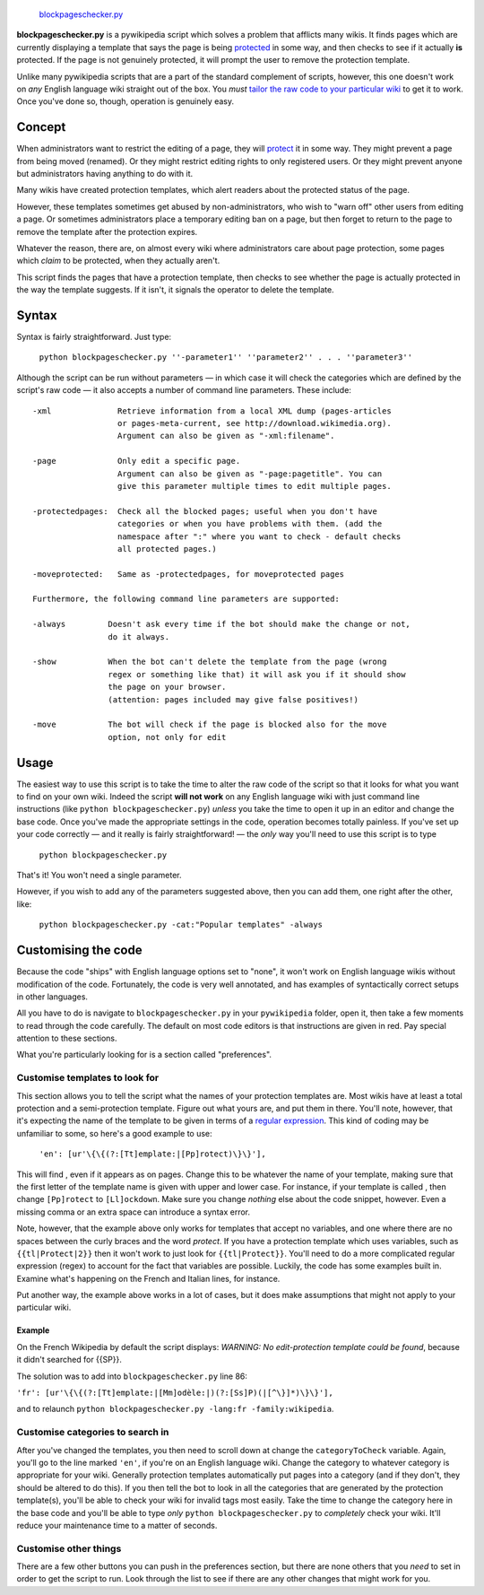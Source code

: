  `blockpageschecker.py <category:Pywikibot scripts>`__
**blockpageschecker.py** is a pywikipedia script which solves a problem
that afflicts many wikis. It finds pages which are currently displaying
a template that says the page is being
`protected <help:protected pages>`__ in some way, and then checks to see
if it actually **is** protected. If the page is not genuinely protected,
it will prompt the user to remove the protection template.

Unlike many pywikipedia scripts that are a part of the standard
complement of scripts, however, this one doesn't work on *any* English
language wiki straight out of the box. You *must* `tailor the raw code
to your particular wiki <#Customising_the_code>`__ to get it to work.
Once you've done so, though, operation is genuinely easy.

Concept
-------

When administrators want to restrict the editing of a page, they will
`protect <help:protected pages>`__ it in some way. They might prevent a
page from being moved (renamed). Or they might restrict editing rights
to only registered users. Or they might prevent anyone but
administrators having anything to do with it.

Many wikis have created protection templates, which alert readers about
the protected status of the page.

However, these templates sometimes get abused by non-administrators, who
wish to "warn off" other users from editing a page. Or sometimes
administrators place a temporary editing ban on a page, but then forget
to return to the page to remove the template after the protection
expires.

Whatever the reason, there are, on almost every wiki where
administrators care about page protection, some pages which *claim* to
be protected, when they actually aren't.

This script finds the pages that have a protection template, then checks
to see whether the page is actually protected in the way the template
suggests. If it isn't, it signals the operator to delete the template.

Syntax
------

Syntax is fairly straightforward. Just type:

    ``python blockpageschecker.py ''-parameter1'' ''parameter2'' . . . ''parameter3''``

Although the script can be run without parameters — in which case it
will check the categories which are defined by the script's raw code
— it also accepts a number of command line parameters. These include:

::

    -xml              Retrieve information from a local XML dump (pages-articles
                      or pages-meta-current, see http://download.wikimedia.org).
                      Argument can also be given as "-xml:filename".

    -page             Only edit a specific page.
                      Argument can also be given as "-page:pagetitle". You can
                      give this parameter multiple times to edit multiple pages.

    -protectedpages:  Check all the blocked pages; useful when you don't have
                      categories or when you have problems with them. (add the
                      namespace after ":" where you want to check - default checks
                      all protected pages.)

    -moveprotected:   Same as -protectedpages, for moveprotected pages

    Furthermore, the following command line parameters are supported:

    -always         Doesn't ask every time if the bot should make the change or not,
                    do it always.

    -show           When the bot can't delete the template from the page (wrong
                    regex or something like that) it will ask you if it should show
                    the page on your browser.
                    (attention: pages included may give false positives!)

    -move           The bot will check if the page is blocked also for the move
                    option, not only for edit

Usage
-----

The easiest way to use this script is to take the time to alter the raw
code of the script so that it looks for what you want to find on your
own wiki. Indeed the script **will not work** on any English language
wiki with just command line instructions (like
``python blockpageschecker.py``) *unless* you take the time to open it
up in an editor and change the base code. Once you've made the
appropriate settings in the code, operation becomes totally painless. If
you've set up your code correctly — and it really is fairly
straightforward! — the *only* way you'll need to use this script is to
type

    ``python blockpageschecker.py``

That's it! You won't need a single parameter.

However, if you wish to add any of the parameters suggested above, then
you can add them, one right after the other, like:

    ``python blockpageschecker.py -cat:"Popular templates" -always``

Customising the code
--------------------

Because the code "ships" with English language options set to "none", it
won't work on English language wikis without modification of the code.
Fortunately, the code is very well annotated, and has examples of
syntactically correct setups in other languages.

All you have to do is navigate to ``blockpageschecker.py`` in your
``pywikipedia`` folder, open it, then take a few moments to read through
the code carefully. The default on most code editors is that
instructions are given in red. Pay special attention to these sections.

What you're particularly looking for is a section called "preferences".

Customise templates to look for
~~~~~~~~~~~~~~~~~~~~~~~~~~~~~~~

This section allows you to tell the script what the names of your
protection templates are. Most wikis have at least a total protection
and a semi-protection template. Figure out what yours are, and put them
in there. You'll note, however, that it's expecting the name of the
template to be given in terms of a `regular
expression <wikipedia:regular expression>`__. This kind of coding may be
unfamiliar to some, so here's a good example to use:

    ``'en': [ur'\{\{(?:[Tt]emplate:|[Pp]rotect)\}\}'],``

This will find , even if it appears as on pages. Change this to be
whatever the name of your template, making sure that the first letter of
the template name is given with upper and lower case. For instance, if
your template is called , then change ``[Pp]rotect`` to ``[Ll]ockdown``.
Make sure you change *nothing* else about the code snippet, however.
Even a missing comma or an extra space can introduce a syntax error.

Note, however, that the example above only works for templates that
accept no variables, and one where there are no spaces between the curly
braces and the word *protect*. If you have a protection template which
uses variables, such as ``{{tl|Protect|2}}`` then it won't work to just
look for ``{{tl|Protect}}``. You'll need to do a more complicated
regular expression (regex) to account for the fact that variables are
possible. Luckily, the code has some examples built in. Examine what's
happening on the French and Italian lines, for instance.

Put another way, the example above works in a lot of cases, but it does
make assumptions that might not apply to your particular wiki.

Example
^^^^^^^

On the French Wikipedia by default the script displays: *WARNING: No
edit-protection template could be found*, because it didn't searched for
{{SP}}.

The solution was to add into ``blockpageschecker.py`` line 86:

``'fr': [ur'\{\{(?:[Tt]emplate:|[Mm]odèle:|)(?:[Ss]P)(|[^\}]*)\}\}'],``

and to relaunch
``python blockpageschecker.py -lang:fr -family:wikipedia``.

Customise categories to search in
~~~~~~~~~~~~~~~~~~~~~~~~~~~~~~~~~

After you've changed the templates, you then need to scroll down at
change the ``categoryToCheck`` variable. Again, you'll go to the line
marked ``'en'``, if you're on an English language wiki. Change the
category to whatever category is appropriate for your wiki. Generally
protection templates automatically put pages into a category (and if
they don't, they should be altered to do this). If you then tell the bot
to look in all the categories that are generated by the protection
template(s), you'll be able to check your wiki for invalid tags most
easily. Take the time to change the category here in the base code and
you'll be able to type *only* ``python blockpageschecker.py`` to
*completely* check your wiki. It'll reduce your maintenance time to a
matter of seconds.

Customise other things
~~~~~~~~~~~~~~~~~~~~~~

There are a few other buttons you can push in the preferences section,
but there are none others that you *need* to set in order to get the
script to run. Look through the list to see if there are any other
changes that might work for you.

